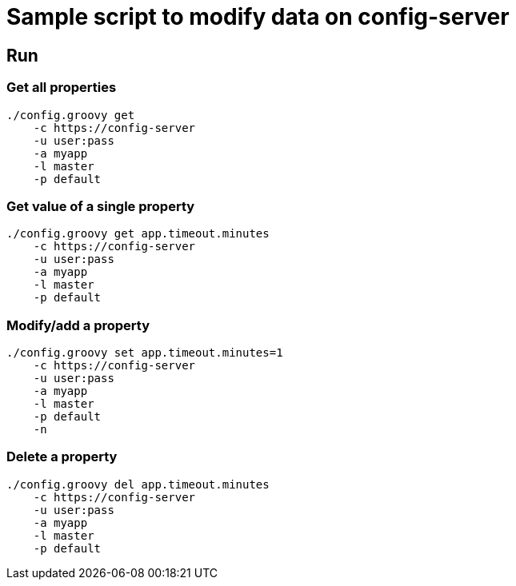 = Sample script to modify data on config-server

== Run

=== Get all properties

----
./config.groovy get
    -c https://config-server
    -u user:pass
    -a myapp
    -l master
    -p default
----

=== Get value of a single property

----
./config.groovy get app.timeout.minutes
    -c https://config-server
    -u user:pass
    -a myapp
    -l master
    -p default
----

=== Modify/add a property

----
./config.groovy set app.timeout.minutes=1
    -c https://config-server
    -u user:pass
    -a myapp
    -l master
    -p default
    -n
----

=== Delete a property

----
./config.groovy del app.timeout.minutes
    -c https://config-server
    -u user:pass
    -a myapp
    -l master
    -p default
----
